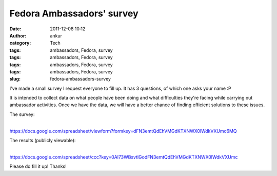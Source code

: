 Fedora Ambassadors' survey
##########################
:date: 2011-12-08 10:12
:author: ankur
:category: Tech
:tags: ambassadors, Fedora, survey
:tags: ambassadors, Fedora, survey
:tags: ambassadors, Fedora, survey
:tags: ambassadors, Fedora, survey
:slug: fedora-ambassadors-survey

I've made a small survey I request everyone to fill up. It has 3
questions, of which one asks your name :P

It is intended to collect data on what people have been doing and what
difficulties they're facing while carrying out ambassador activities.
Once we have the data, we will have a better chance of finding efficient
solutions to these issues.

| The survey:
| 
https://docs.google.com/spreadsheet/viewform?formkey=dFN3emtQdEhVMGdKTXNWX0lWdkVXUmc6MQ

| The results (publicly viewable):
| 
https://docs.google.com/spreadsheet/ccc?key=0Al73WBsvtlGodFN3emtQdEhVMGdKTXNWX0lWdkVXUmc

Please do fill it up! Thanks!
